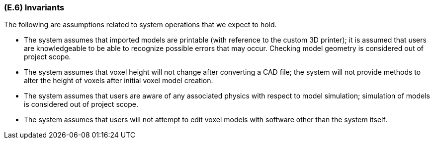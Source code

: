 [#e6,reftext=E.6]
=== (E.6) Invariants

ifdef::env-draft[]
TIP: _Properties of the environment that the system's operation must preserve, i.e., properties of the environment that operations of the system may assume to hold when they start, and must maintain._  <<BM22>>
endif::[]

The following are assumptions related to system operations that we expect to hold.

* The system assumes that imported models are printable (with reference to the custom 3D printer); it is assumed that users are knowledgeable to be able to recognize possible errors that may occur. Checking model geometry is considered out of project scope.

* The system assumes that voxel height will not change after converting a CAD file; the system will not provide methods to alter the height of voxels after initial voxel model creation.

* The system assumes that users are aware of any associated physics with respect to model simulation; simulation of models is considered out of project scope.

* The system assumes that users will not attempt to edit voxel models with software other than the system itself. 
